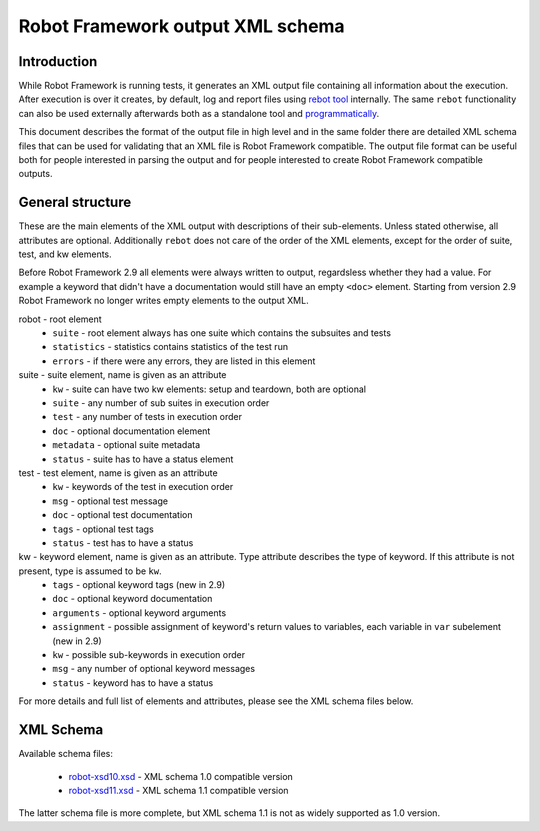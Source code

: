 Robot Framework output XML schema 
=================================

Introduction
------------

While Robot Framework is running tests, it generates an XML output file containing all information about the execution. After execution is over it creates, by default, log and report files using `rebot tool <http://robotframework.org/robotframework/latest/RobotFrameworkUserGuide.html#rebot>`_ internally. The same ``rebot`` functionality can also be used externally afterwards both as a standalone tool and `programmatically <http://robot-framework.readthedocs.org/en/latest/autodoc/robot.html#robot.rebot.rebot>`_.

This document describes the format of the output file in high level and in the same folder there are detailed XML schema files that can be used for validating that an XML file is Robot Framework compatible. The output file format can be useful both for people interested in parsing the output and for people interested to create Robot Framework compatible outputs.

General structure
-----------------

These are the main elements of the XML output with descriptions of their sub-elements. Unless stated otherwise, all attributes are optional. Additionally ``rebot`` does not care of the order of the XML elements, except for the order of suite, test, and kw elements.

Before Robot Framework 2.9 all elements were always written to output, regardsless whether they had a value. For example a keyword that didn't have a documentation would still have an empty ``<doc>`` element. Starting from version 2.9 Robot Framework no longer writes empty elements to the output XML.

robot - root element
    * ``suite`` - root element always has one suite which contains the subsuites and tests
    * ``statistics`` - statistics contains statistics of the test run
    * ``errors`` - if there were any errors, they are listed in this element
    
suite - suite element, name is given as an attribute
    * ``kw`` - suite can have two kw elements: setup and teardown, both are optional
    * ``suite`` - any number of sub suites in execution order
    * ``test`` - any number of tests in execution order
    * ``doc`` - optional documentation element
    * ``metadata`` - optional suite metadata
    * ``status`` - suite has to have a status element
    
test - test element, name is given as an attribute
    * ``kw`` - keywords of the test in execution order
    * ``msg`` - optional test message
    * ``doc`` - optional test documentation
    * ``tags`` - optional test tags
    * ``status`` - test has to have a status

kw - keyword element, name is given as an attribute. Type attribute describes the type of keyword. If this attribute is not present, type is assumed to be ``kw``.
    * ``tags`` - optional keyword tags (new in 2.9)
    * ``doc`` - optional keyword documentation
    * ``arguments`` - optional keyword arguments
    * ``assignment`` - possible assignment of keyword's return values to variables, each variable in ``var`` subelement (new in 2.9)
    * ``kw`` - possible sub-keywords in execution order
    * ``msg`` - any number of optional keyword messages
    * ``status`` - keyword has to have a status
   
For more details and full list of elements and attributes, please see the XML schema files below.

XML Schema
----------

Available schema files:

  * `<robot-xsd10.xsd>`__ - XML schema 1.0 compatible version
  * `<robot-xsd11.xsd>`__ - XML schema 1.1 compatible version

The latter schema file is more complete, but XML schema 1.1 is not as widely supported as 1.0 version.
